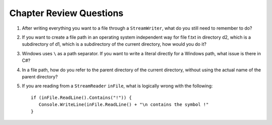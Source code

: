 Chapter Review Questions
=========================

#.  After writing everything you want to a file through a ``StreamWriter``, 
    what do you still need to remember to do?
    
#.  If you want to create a file path in an operating system independent way for 
    file f.txt in directory d2, which is a subdirectory of d1, which is a 
    subdirectory of the current directory, how would you do it?
    
#.  Windows uses ``\`` as a path separator.  If you want to write a literal
    directly for a Windows path, what issue is there in C#?
    
#.  In a file path, how do you refer to the parent directory of the 
    current directory, without using the actual name of the parent directory?
    
#.  If you are reading from a ``StreamReader`` ``inFile``, what is logically
    wrong with the following::
    
        if (inFile.ReadLine().Contains("!")) {
           Console.WriteLine(inFile.ReadLine() + "\n contains the symbol !"
        }  
